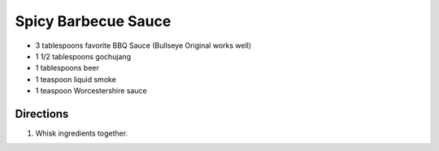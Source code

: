 Spicy Barbecue Sauce
====================

- 3 tablespoons favorite BBQ Sauce (Bullseye Original works well)
- 1 1/2 tablespoons gochujang
- 1 tablespoons beer
- 1 teaspoon liquid smoke
- 1 teaspoon Worcestershire sauce

Directions
----------

1. Whisk ingredients together.

